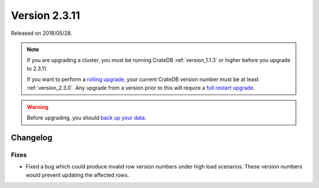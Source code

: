 .. _version_2.3.11:

==============
Version 2.3.11
==============

Released on 2018/05/28.

.. NOTE::

    If you are upgrading a cluster, you must be running CrateDB
    :ref:`version_1.1.3` or higher before you upgrade to 2.3.11.

    If you want to perform a `rolling upgrade`_, your current CrateDB version
    number must be at least :ref:`version_2.3.0`. Any upgrade from a version
    prior to this will require a `full restart upgrade`_.

.. WARNING::

    Before upgrading, you should `back up your data`_.

.. _rolling upgrade: https://crate.io/docs/crate/howtos/en/latest/admin/rolling-upgrade.html
.. _full restart upgrade: https://crate.io/docs/crate/howtos/en/latest/admin/full-restart-upgrade.html
.. _back up your data: https://crate.io/a/backing-up-and-restoring-cratedb/

Changelog
=========

Fixes
-----

- Fixed a bug which could produce invalid row version numbers under high load
  scenarios. These version numbers would prevent updating the affected rows.
